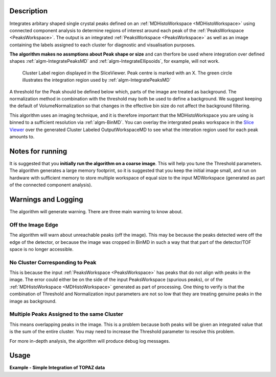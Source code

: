 .. algorithm::

.. summary::

.. relatedAlgorithms::

.. properties::

Description
-----------

Integrates arbitary shaped single crystal peaks defined on an
:ref:`MDHistoWorkspace <MDHistoWorkspace>` using connected component
analysis to determine regions of interest around each peak of the
:ref:`PeaksWorkspace <PeaksWorkspace>`. The output is an integrated
:ref:`PeaksWorkspace <PeaksWorkspace>` as well as an image containing the
labels assigned to each cluster for diagnostic and visualisation
purposes.

**The algorithm makes no assmptions about Peak shape or size** and can
therfore be used where integration over defined shapes
:ref:`algm-IntegratePeaksMD` and
:ref:`algm-IntegrateEllipsoids`, for example, will not
work.

.. figure:: /images/ClusterImage.png
   :alt: ClusterImage.png

   Cluster Label region displayed in the SliceViewer. Peak centre is marked with an X. The green circle illustrates the integration region used by :ref:`algm-IntegratePeaksMD`

A threshold for the Peak should be defined below which, parts of the
image are treated as background. The normalization method in combination
with the threshold may both be used to define a background. We suggest
keeping the default of VolumeNormalization so that changes in the
effective bin size do not affect the background filtering.

This algorithm uses an imaging technique, and it is therefore important
that the MDHistoWorkspace you are using is binned to a sufficient
resolution via :ref:`algm-BinMD`. You can overlay the intergrated peaks
workspace in the `Slice
Viewer <MantidPlot:_SliceViewer#Viewing_Peaks_Workspaces>`__ over the
generated Cluster Labeled OutputWorkspaceMD to see what the interation
region used for each peak amounts to.

Notes for running
-----------------

It is suggested that you **initially run the algorithm on a coarse
image**. This will help you tune the Threshold parameters. The algorithm
generates a large memory footprint, so it is suggested that you keep the
initial image small, and run on hardware with sufficient memory to store
multiple workspace of equal size to the input MDWorkspace (generated as
part of the connected component analysis).

Warnings and Logging
--------------------

The algorithm will generate warning. There are three main warning to
know about.

Off the Image Edge
##################

The algorithm will warn about unreachable peaks (off the image). This
may be because the peaks detected were off the edge of the detector, or
because the image was cropped in BinMD in such a way that that part of
the detector/TOF space is no longer accessible.

No Cluster Corresponding to Peak
################################

This is because the input :ref:`PeaksWorkspace <PeaksWorkspace>` has peaks
that do not align with peaks in the image. The error could either be on
the side of the input PeaksWorkspace (spurious peaks), or of the
:ref:`MDHistoWorkspace <MDHistoWorkspace>` generated as part of processing.
One thing to verify is that the combination of Threshold and
Normalization input parameters are not so low that they are treating
genuine peaks in the image as background.

Multiple Peaks Assigned to the same Cluster
###########################################

This means overlapping peaks in the image. This is a problem because
both peaks will be given an integrated value that is the sum of the
entire cluster. You may need to increase the Threshold parameter to
resolve this problem.

For more in-depth analysis, the algorithm will produce debug log
messages.

Usage
-----

**Example - Simple Integration of TOPAZ data**

.. testcode:: IntegratePeaksUsingClustersExample

  import os
  def make_input_workspaces():
      instrument_path = os.path.join(config.getInstrumentDirectory(), 'SXD_Definition.xml')
      sxd = LoadEmptyInstrument(Filename=instrument_path)
      # Set lattice parameters
      SetUB(sxd, 5.6, 5.6, 5.6, 90, 90, 90)
      # Predict peaks
      predicted = PredictPeaks(sxd)
      # Keep every 20th predicted peak for speed
      rows_to_delete = set(range(predicted.getNumberPeaks())) - set([i for i in range(predicted.getNumberPeaks()) if i % 20 == 0]) 
      DeleteTableRows(predicted, Rows=list(rows_to_delete))

      # Set the Frame to QLab
      mdws = CreateMDWorkspace(Dimensions=3, Extents='-10,10,-10,10,-10,10', 
                                             Names='Q_lab_x,Q_lab_y,Q_lab_z', Frames = "QLab,QLab,QLab",
                                             Units='U,U,U')
      qlab = predicted.column('QLab')
      peak_radius = 0.1
      n_events = 1000
      for coords in qlab:
          FakeMDEventData(InputWorkspace=mdws, PeakParams=[n_events, coords.X(), coords.Y(), coords.Z(), peak_radius])
      # Create MDHisto workspace
      mdws_binned = BinMD(InputWorkspace=mdws, AlignedDim0='Q_lab_x,-10,10,20', AlignedDim1='Q_lab_y,-10,10,200', AlignedDim2='Q_lab_z,-10,10,200')
      return (predicted, mdws_binned, peak_radius)

  predicted, mdws_binned, peak_radius = make_input_workspaces()
  # Perform the integration
  integrated, clusters = IntegratePeaksUsingClusters(InputWorkspace=mdws_binned, PeaksWorkspace=predicted, Threshold=1e7)

.. categories::

.. sourcelink::
